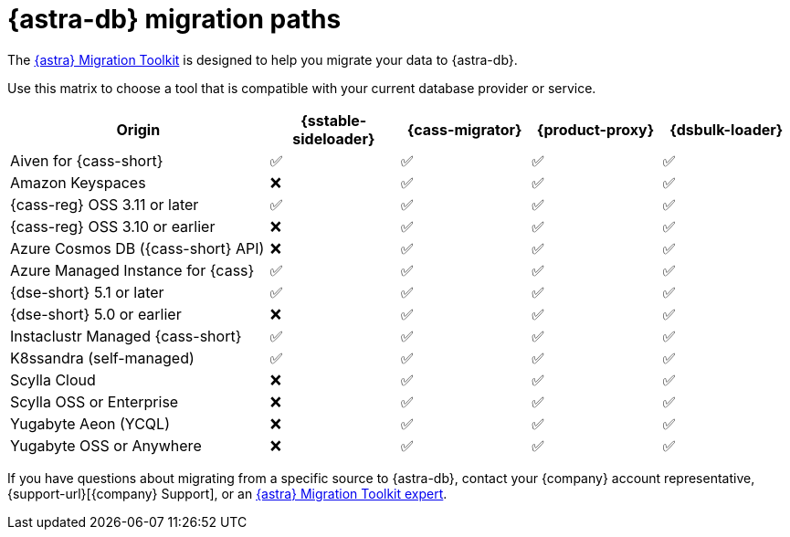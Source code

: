 = {astra-db} migration paths
:description: Learn which migration tools are compatible with your origin cluster.

The https://www.datastax.com/products/datastax-astra/migration-toolkit[{astra} Migration Toolkit] is designed to help you migrate your data to {astra-db}.

Use this matrix to choose a tool that is compatible with your current database provider or service.

[cols="2,1,1,1,1"]
|===
|Origin |{sstable-sideloader} |{cass-migrator} |{product-proxy} |{dsbulk-loader}

|Aiven for {cass-short}
|✅
|✅
|✅
|✅

|Amazon Keyspaces
|❌
|✅
|✅
|✅

|{cass-reg} OSS 3.11 or later
|✅
|✅
|✅
|✅

|{cass-reg} OSS 3.10 or earlier
|❌
|✅
|✅
|✅

|Azure Cosmos DB ({cass-short} API)
|❌
|✅
|✅
|✅

|Azure Managed Instance for {cass}
|✅
|✅
|✅
|✅

|{dse-short} 5.1 or later
|✅
|✅
|✅
|✅

|{dse-short} 5.0 or earlier
|❌
|✅
|✅
|✅

|Instaclustr Managed {cass-short}
|✅
|✅
|✅
|✅

|K8ssandra (self-managed)
|✅
|✅
|✅
|✅

|Scylla Cloud
|❌
|✅
|✅
|✅

|Scylla OSS or Enterprise
|❌
|✅
|✅
|✅

|Yugabyte Aeon (YCQL)
|❌
|✅
|✅
|✅

|Yugabyte OSS or Anywhere
|❌
|✅
|✅
|✅

|===

If you have questions about migrating from a specific source to {astra-db}, contact your {company} account representative, {support-url}[{company} Support], or an https://www.datastax.com/products/datastax-astra/migration-toolkit[{astra} Migration Toolkit expert].